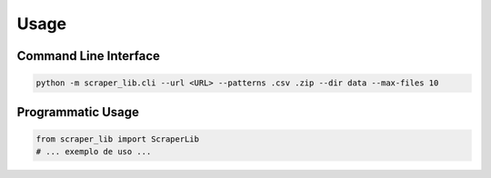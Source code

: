 Usage
=====

Command Line Interface
---------------------

.. code-block:: bash

   python -m scraper_lib.cli --url <URL> --patterns .csv .zip --dir data --max-files 10

Programmatic Usage
------------------

.. code-block:: python

   from scraper_lib import ScraperLib
   # ... exemplo de uso ...